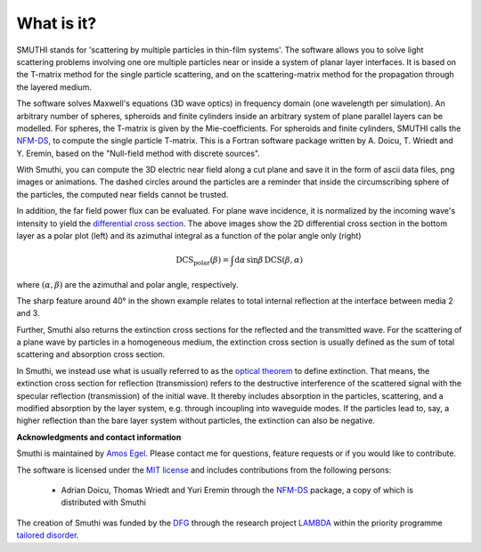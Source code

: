 What is it?
===============

SMUTHI stands for 'scattering by multiple particles in thin-film systems'.
The software allows you to solve light scattering problems involving
one ore multiple particles near or inside a system of planar layer interfaces.
It is based on the T-matrix method for the single particle scattering,
and on the scattering-matrix method for the propagation through the layered medium.

.. image:: images/drawing.png
   :scale: 40%
   :align: center

The software solves Maxwell's equations (3D wave optics) in frequency domain (one wavelength per simulation).
An arbitrary number of spheres, spheroids and finite cylinders inside an arbitrary system of plane parallel layers can
be modelled. For spheres, the T-matrix is given by the Mie-coefficients. For spheroids and finite cylinders, SMUTHI
calls the
`NFM-DS <https://scattport.org/index.php/programs-menu/t-matrix-codes-menu/239-nfm-ds>`_,
to compute the single particle T-matrix. This is a Fortran software package written by A. Doicu, T. Wriedt and Y. Eremin, based on the "Null-field method with
discrete sources".

.. image:: images/norm_E.png
   :scale: 52 %

.. image:: images/E_y.gif
   :scale: 52 %

With Smuthi, you can compute the 3D electric near field along a cut plane and save it in the form of ascii data files,
png images or animations. The dashed circles around the particles are a reminder that inside the circumscribing sphere
of the particles, the computed near fields cannot be trusted.

.. image:: images/bottom_dcs.png
   :scale: 52 %

.. image:: images/bottom_polar_dcs.png
   :scale: 52 %

In addition, the far field power flux can be evaluated. For plane wave incidence, it is normalized by the incoming
wave's intensity to yield the
`differential cross section <https://en.wikipedia.org/wiki/Cross_section_(physics)#Differential_cross_section>`_.
The above images show the 2D differential cross section in the
bottom layer as a polar plot (left) and its azimuthal integral as a function of the polar angle only (right)

.. math:: \mathrm{DCS}_\mathrm{polar}(\beta) = \int \mathrm{d} \alpha \, \sin\beta \, \mathrm{DCS}(\beta, \alpha)

where :math:`(\alpha,\beta)` are the azimuthal and polar angle, respectively.

The sharp feature around 40° in the shown example relates to total internal reflection at the interface between media 2
and 3.

Further, Smuthi also returns the extinction cross sections for the reflected and the transmitted wave. For the
scattering of a plane wave by particles in a homogeneous medium, the extinction cross section is usually defined as the
sum of total scattering and absorption cross section.

In Smuthi, we instead use what is usually referred to as the
`optical theorem <https://en.wikipedia.org/wiki/Optical_theorem>`_ to define extinction. That means, the extinction
cross section for reflection (transmission) refers to the destructive interference of the scattered signal with the
specular reflection (transmission) of the initial wave. It thereby includes absorption in the particles, scattering,
and a modified absorption by the layer system, e.g. through incoupling into waveguide modes. If the particles lead to,
say, a higher reflection than the bare layer system without particles, the extinction can also be negative.

**Acknowledgments and contact information**

Smuthi is maintained by `Amos Egel <https://www.lti.kit.edu/mitarbeiter_5812.php>`_. Please contact me for questions,
feature requests or if you would like to contribute.

The software is licensed under the `MIT license <https://en.wikipedia.org/wiki/MIT_License>`_ and includes contributions
from the following persons:

   - Adrian Doicu, Thomas Wriedt and Yuri Eremin through the
     `NFM-DS <https://scattport.org/index.php/programs-menu/t-matrix-codes-menu/239-nfm-ds>`_ package, a copy of which
     is distributed with Smuthi

The creation of Smuthi was funded by the `DFG <http://www.dfg.de/>`_ through the research project
`LAMBDA <http://gepris.dfg.de/gepris/projekt/278746617>`_ within the priority programme
`tailored disorder <http://gepris.dfg.de/gepris/projekt/255652081>`_.


